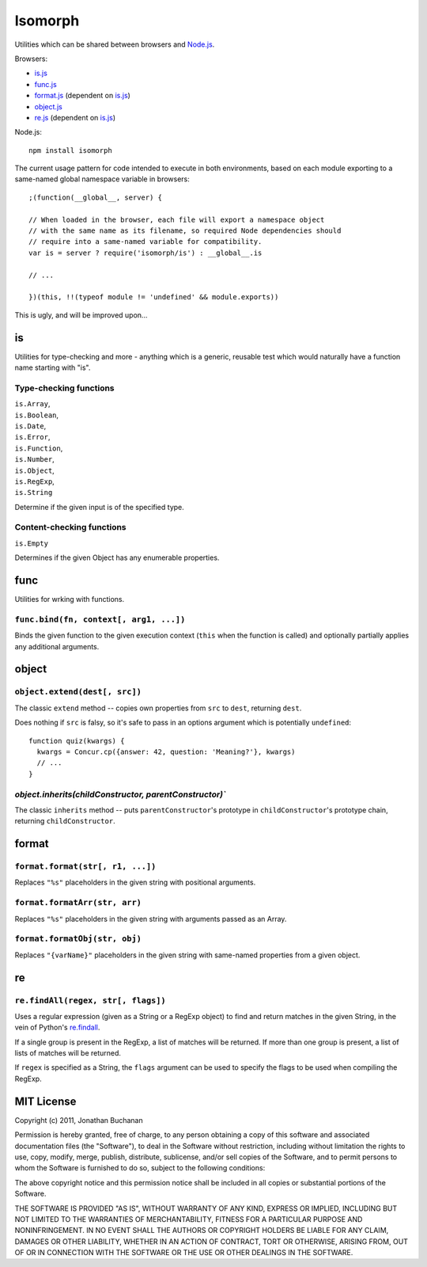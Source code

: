========================
Isomorph |travis_status|
========================

.. |travis_status| image:: https://secure.travis-ci.org/insin/isomorph.png
   :target: http://travis-ci.org/insin/isomorph

Utilities which can be shared between browsers and `Node.js`_.

Browsers:

* `is.js`_
* `func.js`_
* `format.js`_ (dependent on `is.js`_)
* `object.js`_
* `re.js`_ (dependent on `is.js`_)

Node.js::

   npm install isomorph

The current usage pattern for code intended to execute in both environments,
based on each module exporting to a same-named global namespace variable in
browsers::

   ;(function(__global__, server) {

   // When loaded in the browser, each file will export a namespace object
   // with the same name as its filename, so required Node dependencies should
   // require into a same-named variable for compatibility.
   var is = server ? require('isomorph/is') : __global__.is

   // ...

   })(this, !!(typeof module != 'undefined' && module.exports))

This is ugly, and will be improved upon...

.. _`Node.js`: http://nodejs.org
.. _`is.js`: https://raw.github.com/insin/isomorph/master/is.js
.. _`func.js`: https://raw.github.com/insin/isomorph/master/func.js
.. _`format.js`: https://raw.github.com/insin/isomorph/master/format.js
.. _`object.js`: https://raw.github.com/insin/isomorph/master/object.js
.. _`re.js`:  https://raw.github.com/insin/isomorph/master/re.js

is
==

Utilities for type-checking and more - anything which is a generic, reusable
test which would naturally have a function name starting with "is".

Type-checking functions
-----------------------

| ``is.Array``,
| ``is.Boolean``,
| ``is.Date``,
| ``is.Error``,
| ``is.Function``,
| ``is.Number``,
| ``is.Object``,
| ``is.RegExp``,
| ``is.String``

Determine if the given input is of the specified type.

Content-checking functions
--------------------------

``is.Empty``

Determines if the given Object has any enumerable properties.

func
====

Utilities for wrking with functions.

``func.bind(fn, context[, arg1, ...])``
---------------------------------------

Binds the given function to the given execution context (``this`` when
the function is called) and optionally partially applies any additional
arguments.

object
======

``object.extend(dest[, src])``
------------------------------

The classic ``extend`` method -- copies own properties from ``src`` to
``dest``, returning ``dest``.

Does nothing if ``src`` is falsy, so it's safe to pass in an options
argument which is potentially ``undefined``::

   function quiz(kwargs) {
     kwargs = Concur.cp({answer: 42, question: 'Meaning?'}, kwargs)
     // ...
   }

`object.inherits(childConstructor, parentConstructor)``
-------------------------------------------------------

The classic ``inherits`` method -- puts ``parentConstructor``'s prototype in
``childConstructor``'s prototype chain, returning ``childConstructor``.

format
======

``format.format(str[, r1, ...])``
---------------------------------

Replaces ``"%s"`` placeholders in the given string with positional arguments.

``format.formatArr(str, arr)``
------------------------------

Replaces ``"%s"`` placeholders in the given string with arguments passed as
an Array.

``format.formatObj(str, obj)``
------------------------------

Replaces ``"{varName}"`` placeholders in the given string with same-named
properties from a given object.

re
==

``re.findAll(regex, str[, flags])``
------------------------------------

Uses a regular expression (given as a String or a RegExp object) to
find and return matches in the given String, in the vein of Python's
`re.findall`_.

If a single group is present in the RegExp, a list of matches will be
returned. If more than one group is present, a list of lists of matches
will be returned.

If ``regex`` is specified as a String, the ``flags`` argument can be used
to specify the flags to be used when compiling the RegExp.

.. _`re.findall`: http://docs.python.org/library/re.html#re.findall

MIT License
===========

Copyright (c) 2011, Jonathan Buchanan

Permission is hereby granted, free of charge, to any person obtaining a copy of
this software and associated documentation files (the "Software"), to deal in
the Software without restriction, including without limitation the rights to
use, copy, modify, merge, publish, distribute, sublicense, and/or sell copies of
the Software, and to permit persons to whom the Software is furnished to do so,
subject to the following conditions:

The above copyright notice and this permission notice shall be included in all
copies or substantial portions of the Software.

THE SOFTWARE IS PROVIDED "AS IS", WITHOUT WARRANTY OF ANY KIND, EXPRESS OR
IMPLIED, INCLUDING BUT NOT LIMITED TO THE WARRANTIES OF MERCHANTABILITY, FITNESS
FOR A PARTICULAR PURPOSE AND NONINFRINGEMENT. IN NO EVENT SHALL THE AUTHORS OR
COPYRIGHT HOLDERS BE LIABLE FOR ANY CLAIM, DAMAGES OR OTHER LIABILITY, WHETHER
IN AN ACTION OF CONTRACT, TORT OR OTHERWISE, ARISING FROM, OUT OF OR IN
CONNECTION WITH THE SOFTWARE OR THE USE OR OTHER DEALINGS IN THE SOFTWARE.
